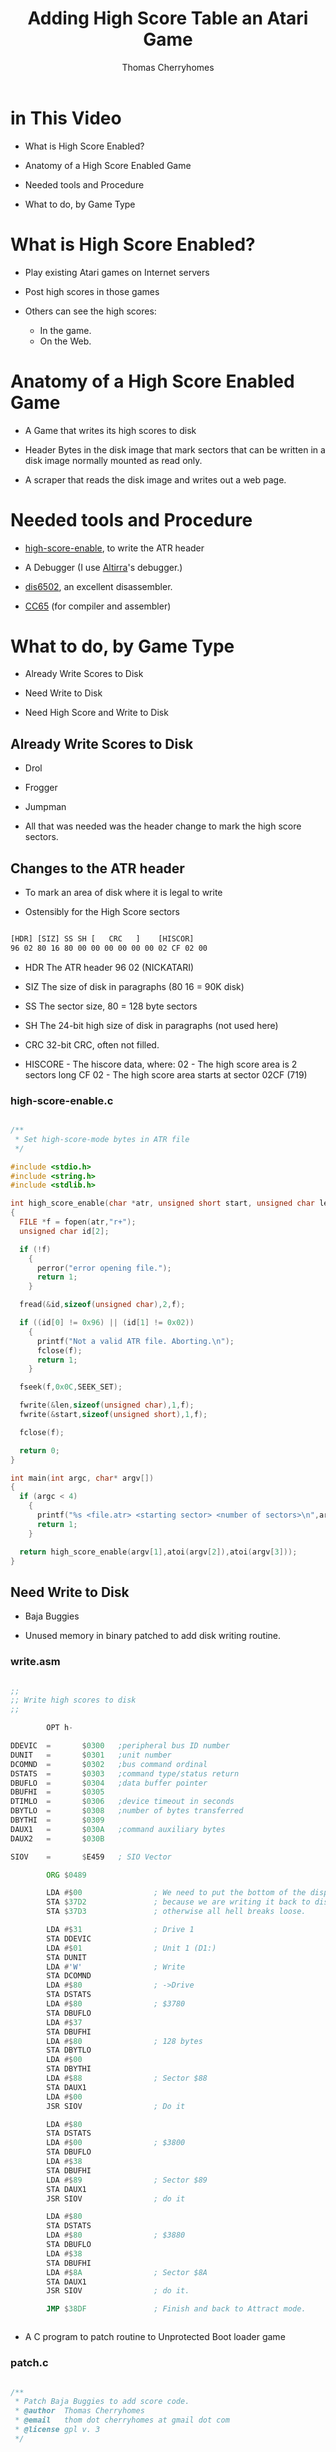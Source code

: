 #+title: Adding High Score Table an Atari Game
#+author: Thomas Cherryhomes
#+email: thom.cherryhomes@gmail.com

#+note: How do we find high score sectors?

* in This Video

- What is High Score Enabled?

- Anatomy of a High Score Enabled Game

- Needed tools and Procedure

- What to do, by Game Type
  
* What is High Score Enabled?

- Play existing Atari games on Internet servers

- Post high scores in those games

- Others can see the high scores:
  + In the game.
  + On the Web.

* Anatomy of a High Score Enabled Game

- A Game that writes its high scores to disk

- Header Bytes in the disk image
  that mark sectors that can be written
  in a disk image normally mounted
  as read only.

- A scraper that reads the disk image
  and writes out a web page.

* Needed tools and Procedure

- [[https://github.com/FujiNetWIFI/fujinet-high-scores/tree/main/atari/high-score-enable][high-score-enable]], to write the ATR header
  
- A Debugger (I use [[https://www.virtualdub.org/altirra.html][Altirra]]'s debugger.)

- [[https://sourceforge.net/projects/dis6502/][dis6502]], an excellent disassembler.

- [[https://github.com/cc65/cc65][CC65]] (for compiler and assembler)

* What to do, by Game Type

- Already Write Scores to Disk

- Need Write to Disk

- Need High Score and Write to Disk

** Already Write Scores to Disk

- Drol
  
- Frogger

- Jumpman

- All that was needed was the header change
  to mark the high score sectors.

** Changes to the ATR header

 - To mark an area of disk where it is legal to write

 - Ostensibly for the High Score sectors
   
#+begin_src txt

[HDR] [SIZ] SS SH [   CRC   ]    [HISCOR]
96 02 80 16 80 00 00 00 00 00 00 02 CF 02 00

#+end_src

- HDR The ATR header 96 02 (NICKATARI)

- SIZ The size of disk in paragraphs (80 16 = 90K disk)

- SS The sector size, 80 = 128 byte sectors

- SH The 24-bit high size of disk in paragraphs (not used here)

- CRC 32-bit CRC, often not filled.

- HISCORE - The hiscore data, where:
  02 - The high score area is 2 sectors long
  CF 02 - The high score area starts at sector 02CF (719)

*** high-score-enable.c

#+begin_src c

/**
 * Set high-score-mode bytes in ATR file
 */

#include <stdio.h>
#include <string.h>
#include <stdlib.h>

int high_score_enable(char *atr, unsigned short start, unsigned char len)
{
  FILE *f = fopen(atr,"r+");
  unsigned char id[2];
 
  if (!f)
    {
      perror("error opening file.");
      return 1;
    }

  fread(&id,sizeof(unsigned char),2,f);

  if ((id[0] != 0x96) || (id[1] != 0x02))
    {
      printf("Not a valid ATR file. Aborting.\n");
      fclose(f);
      return 1;
    }

  fseek(f,0x0C,SEEK_SET);

  fwrite(&len,sizeof(unsigned char),1,f);
  fwrite(&start,sizeof(unsigned short),1,f);

  fclose(f);

  return 0;
}

int main(int argc, char* argv[])
{
  if (argc < 4)
    {
      printf("%s <file.atr> <starting sector> <number of sectors>\n",argv[0]);
      return 1;
    }

  return high_score_enable(argv[1],atoi(argv[2]),atoi(argv[3]));
}

#+end_src


** Need Write to Disk

- Baja Buggies

- Unused memory in binary patched
  to add disk writing routine.

*** write.asm

#+begin_src asm

;; 
;; Write high scores to disk
;;

        OPT h-

DDEVIC  =       $0300   ;peripheral bus ID number
DUNIT   =       $0301   ;unit number
DCOMND  =       $0302   ;bus command ordinal
DSTATS  =       $0303   ;command type/status return
DBUFLO  =       $0304   ;data buffer pointer
DBUFHI  =       $0305
DTIMLO  =       $0306   ;device timeout in seconds
DBYTLO  =       $0308   ;number of bytes transferred
DBYTHI  =       $0309
DAUX1   =       $030A   ;command auxiliary bytes
DAUX2   =       $030B

SIOV    =       $E459   ; SIO Vector

        ORG $0489

        LDA #$00                ; We need to put the bottom of the display back to blank
        STA $37D2               ; because we are writing it back to disk.
        STA $37D3               ; otherwise all hell breaks loose.

        LDA #$31                ; Drive 1
        STA DDEVIC
        LDA #$01                ; Unit 1 (D1:)
        STA DUNIT
        LDA #'W'                ; Write
        STA DCOMND
        LDA #$80                ; ->Drive
        STA DSTATS
        LDA #$80                ; $3780
        STA DBUFLO
        LDA #$37
        STA DBUFHI
        LDA #$80                ; 128 bytes
        STA DBYTLO
        LDA #$00
        STA DBYTHI
        LDA #$88                ; Sector $88
        STA DAUX1
        LDA #$00
        JSR SIOV                ; Do it

        LDA #$80
        STA DSTATS
        LDA #$00                ; $3800
        STA DBUFLO
        LDA #$38
        STA DBUFHI
        LDA #$89                ; Sector $89
        STA DAUX1
        JSR SIOV                ; do it

        LDA #$80
        STA DSTATS
        LDA #$80                ; $3880
        STA DBUFLO
        LDA #$38
        STA DBUFHI
        LDA #$8A                ; Sector $8A
        STA DAUX1
        JSR SIOV                ; do it.

        JMP $38DF               ; Finish and back to Attract mode.


#+end_src

- A C program to patch routine to Unprotected Boot loader game

*** patch.c

#+begin_src c

/**
 * Patch Baja Buggies to add score code.
 * @author  Thomas Cherryhomes
 * @email   thom dot cherryhomes at gmail dot com
 * @license gpl v. 3
 */

#include <stdio.h>
#include <stdlib.h>
#include <string.h>

#define SEEK_POS 0x19 /* Right after JMP $0506 in Sector 1 */
#define JUMP_POS 0x45EC /* Replacing the 38DF */

#define MAX_PATCH_SIZE 115

char sectorBuf[MAX_PATCH_SIZE];

const char jump[2]={0x89,0x04};

int main(int argc, char *argv[])
{
  FILE *afp; FILE *bfp;
  size_t len;
  
  if (argc<3)
    {
      printf("%s <atr-file> <bin-file>\n",argv[0]);
      return 1;
    }

  afp = fopen(argv[1],"r+");

  if (!afp)
    {
      perror("Could not open ATR file");
      return 1; // Bail.
    }

  bfp = fopen(argv[2],"r");

  if (!bfp)
    {
      perror("Could not open BIN file");
      fclose(afp);
      return 1; // Bail.
    }

  if (fseek(afp,SEEK_POS,SEEK_SET))
    {
      perror("Could not seek to ATR sector");
      fclose(afp);
      fclose(bfp);
      return 1;
    }

  len = fread(&sectorBuf[0],sizeof(char),sizeof(sectorBuf),bfp);

  fclose(bfp);
  
  fwrite(&sectorBuf[0],sizeof(char),MAX_PATCH_SIZE,afp);

  // Patch 0x45EC to jump to our new routine
  fseek(afp,JUMP_POS,SEEK_SET);
  fwrite(&jump[0],sizeof(const char),sizeof(jump),afp);
  
  fclose(afp);

  // Done.
  return 0;
}

#+end_src


** Needs a High Score Table/Write to Disk

- Centipede
  
- Congo Bongo

- Donkey Kong
  
- PAC-MAN

- Pengo

*** Modifying Centipede

- Get Copy of Centipede from Homesoft

- Disassemble

- Find Game Over

- Add JSR to HISCORE

- Implement HISCORE.ASM

- hiscore_table.asm

- write-high-score.c

- picoboot.bin

- Makefile

**** Get Copy of Centipede from Homesoft

- Centipede in HomeSoft:
  http://apps.irata.online/Atari_8-bit/Games/Homesoft/C/Centipede%20%28Atari%2C%201982%29.xex

- Binary Load games are chosen because they can
  easily be adapted to be boot loadable, via picoboot.bin

- Some Homesoft games are compressed,
  and should be unpacked in memory and saved to disk
  before disassembly.

**** Disassemble

- Use DIS6502 to disassemble into .asm

- Resulting binaries assemble with [[https://mads.atari8.info/][MADS]].

**** Find Game Over

- Play test game

- At game over, break into debugger

- Disassembly view helps match to disassembled code

**** Add JSR to HISCORE

- At Game Over, it loops in this section of code
  
#+begin_src asm

LA2C7       lda L0099
            cmp #$07
            beq LA2C7
            cmp #$06
            beq LA2D8
            cmp #$05
            beq LA2DE
            jmp LA2C7

#+end_src

- We need to insert a jump to HISCORE
  without disturbing the adjacent code

#+begin_src asm

LA2C7
	    jsr hiscore
hsback:	    nop
	    nop
	    nop
	
	    ;;  lda L0099
	    ;;  cmp #$07
	    ;;  beq LA2C7
	    cmp #$06
	    beq LA2D8
	    cmp #$05
	    beq LA2DE
	    jmp HSBYE

#+end_src

**** Implement HISCORE.ASM

***** Some equates we need

#+begin_src asm

CH1	equ $02F2
chkey	equ $02FC
ddevic	equ $0300
dunit	equ $0301
dcomnd	equ $0302	
dstats	equ $0303
dbuflo	equ $0304
dbufhi	equ $0305
dtimlo	equ $0306
;; dbytlo	equ $0308
dbythi	equ $0309		
daux1	equ $030A
daux2	equ $030B
DSKINV	equ $E453
siov	equ $E459
vkeybd	equ $0208
setvbv  equ $E45C

p1scr	equ $3823		; Screen memory for P1 score

#+end_src

***** We need a display list to show score

- We'll put our High Score code/data at $8000
  
#+begin_src asm

	org $8000


hiscore_dlist:
	dta $70, $70, $70						; 3 sets of 8 blank lines (24 lines)
	dta $44, $20, $38 						; existing centipede playfield
	dta $04, $04, $04						; ...
	dta $04						; ...
	dta $46, .lo(hiscore_txt), .hi(hiscore_txt)		  ; LMS to hiscore text
	dta $06, $06, $06, $06, $06, $06, $06, $06, $06, $06, $06, $06, $06 ; Hiscore text
	dta $44, $18, $3B	; Back to playfield
	dta $04, $04, $04
	dta $04
	dta $41, .lo(hiscore_dlist), .hi(hiscore_dlist) ; Done

#+end_src

***** We need some space in memory for hiscore

#+begin_src asm

hiscore_txt:
	.sb '                    '
	.sb '    high   scores   '
	.sb '                    '

histr:  .ds 128 ; Some empty space
histr2:	.ds 128 ; to be replaced by sector reads

#+end_src

***** We need some variables and to transform score.

#+begin_src asm

slot:	        .ds 1           ; Hiscore slot
scootslot:		.ds 1		; Another temp location
xoff:		.ds 1		; Score digit offset
p1scr_store:	.ds 6		; store score because we need to transform it slightly.

#+end_src

***** Start of code, Transform score

- Character set has digits +2 higher
  than they need to be for normal charset,
  so we need to scoot each digit back.

- Score on Screen:
#+begin_src
014113
#+end_src
  
- Score in memory:
#+begin_src
D2 D3 D6 D3 D3 D5
#+end_src
- We need it to be:
#+begin_src
D0 D1 D4 D1 D1 D3
#+end_src

so that it lines up with ANTIC screen codes of color=4

#+begin_src asm

	;; Hiscore entry point
	
hiscore:

	ldx #$00           ; Start at offset 0
hsstr:	lda p1scr,x        ; Get score digit from screen
	sec                ;
	sbc #$02           ; Subtract 2
	sta p1scr_store,x  ; Store it in p1scr_store,x
	cpx #$05           ; Have we done all 6 digits?
	beq wait           ; Yes, get out of here.
	inx                ; no? increment X
	bne hsstr          ; and go again

#+end_src

***** Swap VBI Back to OS while Hiscore is active

- Centipede does its own immediate VBI. This interferes
  with keyboard operation, so we borrow it, by waiting
  for the VBLANK to end, and then swap it out.

#+begin_src asm
	  
wait:	LDA RTCLOK+2
wait1:
	CMP RTCLOK+2
	BEQ wait1	; wait for end of current/next VBI

	LDA VVBLKI
	PHA
	LDA VVBLKI+1
	PHA
	LDA SYSVBV+1
	STA VVBLKI
	LDA SYSVBV+2
	STA VVBLKI+1

#+end_src

***** Load the Hiscore Table

- We first do a dummy read of sector 1, to clear FujiNet cache
  Into an area of memory we do not care about...

- This resets the read-ahead cache, so we are guaranteed
  to get a fresh read of the hi score table
  in sectors 719-720

#+begin_src asm

hiscrl:	LDA #'R'
	STA DCOMND
	LDA #$01
	STA DUNIT
	LDA #$00
	STA DBUFLO
	LDA #$50
	STA DBUFHI
	LDA #$01
	STA DAUX1
	LDA #$00
	STA DAUX2
	JSR DSKINV

#+end_src asm

- We then do the actual read...

#+begin_src asm

	LDA #'R'		; Read...
	BNE hiscrio

#+end_src

- A common routine is used for both reads/writes
  with the difference being DCOMND being 'R' or 'W'

- Since we need to write 10 lines of 20 chars
  each, and we are using 128 byte sectors,
  we need to do two sectors, each pointing into
  HISTR and HISTR2, respectively.

#+begin_src asm

hiscrio:	STA DCOMND		; into command
	LDA #$01		; drive 1
	STA DUNIT		; into unit.
	LDA #.LO(HISTR)		; Hi score screen data buffer (LO)
	STA DBUFLO		; into Buffer lo byte
	LDA #.HI(HISTR)		; Hi score screen data buffer (HI)
	STA DBUFHI		; into Buffer hi byte
	LDA #$CF		; Sector 0x2CF (719)
	STA DAUX1		; ...
	LDA #$02		; ...
	STA DAUX2		; into the daux parameter.
	JSR DSKINV		; Do it.

	LDA #.LO(HISTR2)	; Hi score screen data buffer (LO)
	STA DBUFLO		; into Buffer lo byte
	LDA #.HI(HISTR2)	; Hi score screen data buffer (HI)
	STA DBUFHI		; into Buffer hi byte
	LDA #$D0		; Sector 0x2D0 (720)
	STA DAUX1		; ...
	LDA #$02		; ...
	STA DAUX2		; into the daux parameter.
	JSR DSKINV		; Do it.
	RTS	 		; Done, goodbye

#+end_src

***** Restore the VBI

#+begin_src asm

	LDA RTCLOK+2
wait2:
	CMP RTCLOK+2
	BEQ wait2	; wait for end of current/next VBI

	PLA
	STA VVBLKI+1
	PLA
	STA VVBLKI

#+end_src

***** Set to Hiscore display list

- Point SDLSTL/H to the high score display list
  which is similar to the game display list,
  but puts mode 6 lines in the middle of the screen
  to show the high score.

#+begin_src asm

	;; Set display list to show score
	lda #.lo(hiscore_dlist)
	sta $0230
	lda #.hi(hiscore_dlist)
	sta $0231

#+end_src

***** Remove leading zeroes from stored score

- To make high score more readable, we transform
  the leading zeroes into spaces.

- p1scr_store starts with:
#+begin_src
D0 D1 D4 D1 D1 D3  
#+end_src

- p1scr_store is changed to:
#+begin_src
00 D1 D4 D1 D1 D3
#+end_src

#+begin_src asm

	;; Remove leading zeroes from P1 score
	
	ldx #$00		; Start at 0
hssk:	lda p1scr_store,x		; Get next char
	cmp #$D0		; Check against 0
	beq hssk2		;
	bcs HSCONT		; If > 0, then continue
hssk2:	lda #$00		; Zero out
	sta p1scr_store,x		; The digit on display
	inx			; Go to next digit
	jmp hssk		; and go again.

#+end_src

***** Find Suitable High Score slot

- There are 10 high score slots (0-9)

- Start at Slot 0

- There are 6 digits in each slot
  Reset to digit 0 each slot.
  
- Compare each digit in p1scr_store
  to what is stored in current slot

- if digit in p1scr_store &gt; what is in slot
  then we've found our slot

- if we have done all digits in slot,
  advance to next slot.

- if we are at last digit; last slot,
  our score is too low. fall out.

- The table HSCROF stores offsets for the first
  digit of each slot's score,
  relative to start of HISTR:
#+begin_src asm
HSCROF:
	.byte 11, 20+11, 40+11, 60+11, 80+11, 100+11, 120+11, 140+11, 160+11, 180+11
#+end_src

- The code to find a suitable slot:
  
#+begin_src asm

HSCONT:	
	LDX #$00		; Start with first place
	STX SLOT		; Store it.
	
	;; Find possible slot

HFSLT:	LDX SLOT
	LDY #$00		; First score char position
	LDA HSCROF,X		; Get high score screen ptr offset
	TAX			; Set to X
HFSLT2:	LDA p1scr_store,Y	; Load next char of high score slot
	CMP HISTR,X		; Compare against top high score.
	BEQ HFSLT3
	BCC HFSLT4
	BCS HSETSLT		; higher score than current slot, select this one.
HFSLT3:	INY			; Increment current hiscore slot ptr.
	INX			; Increment hiscore screen slot ptr
	CPY #$06		; Are we done with string comparison?
	BNE HFSLT2		; No, Continue string comparison
HFSLT4:	INC SLOT		; Increment slot #
	LDX SLOT		; Get Slot #
	CPX #$0A		; Are we at last slot?
	BNE HFSLT		; Not done yet, next slot.
	JMP HSBYE		; Didn't find one, don't enter.
	
	;; Set Slot

HSETSLT:
	LDX SLOT		; Store found place.
	LDA #$08		; Second to last place for scoot.
	STA SCOOTSLOT		; Store in scoot position.

#+end_src

***** Scoot lower scores down one slot

- If we aren't at the last slot, we need
  to move each subsequent score down one slot
  to make room for our new score.

- Move each slot's character
  starting point defined by the table HINIOF
  Relative to start of HISTR:
#+begin_src asm
HINIOF:
	.byte 6, 26, 46, 66, 86, 106, 126, 146, 166, 186
#+end_src

#+begin_src asm

	;; Are we in slot 10? if so, bypass the scoot.

	LDA SLOT
	CMP #$09
	BEQ HENTR
	
	;; Scoot older high scores down from selected slot
	
HSCOOT: LDY SCOOTSLOT
	LDA HINIOF,Y
	TAX
	LDY #$00		; Beginning of string.

HSCOOT2:
	LDA HISTR,X
	STA HISTR+20,X
	INX
	INY
	CPY #12
	BNE HSCOOT2

	DEC SCOOTSLOT
	LDA SCOOTSLOT
	CMP SLOT
	BPL HSCOOT

#+end_src

***** Copy High Score to Slot

- Once a hole has been made for our high score
  we then copy in the high score from p1scr_store
  and then blank out the initials with ...

#+begin_src asm

	;; Copy high score to slot

HENTR:	LDA SLOT		; Restore Score place
	TAX			; into X.
 	LDA HSCROF,X		; Get score offset on screen
 	TAY			; And store in Y

 	LDX #$00
HCPY:	LDA p1scr_store,X
HCPY2:	STA HISTR,Y
 	INX
 	INY
 	CPX #$06
 	BNE HCPY

	LDX SLOT
 	LDA HINIOF,X		; Find screen offset
 	TAX			; Send it to X

	;; Blank out initials
	
	LDA #"."+0x40		; RED
	STA HISTR,X
	INX
	STA HISTR,X
	INX
	STA HISTR,X
	DEX
	DEX	  

#+end_src

***** Get three initials from keyboard

- We then ask for three initials, from
  the keyboard, using HRKEY, which is:

#+begin_src asm

	;; Read key, convert to screen code. stored in SLOT
	
HRKEY:  TXA			; Save X
	PHA			; ...
	LDA #$FF
	STA CHKEY
	LDA $14
	ADC #30			; keyboard debounce delay =30 jiffies
	TAX
HRKEY2: CPX $14			; delay expired?
	BNE @+
	LDA #0			; yes => reset "last" key
	STA CH1
@	LDA CHKEY
        CMP #$FF
        BEQ HRKEY2
        LDX CHKEY
        LDA HKTBL,X
	STA TEMP		; Store into temp.
	PLA			; Restore X
	TAX			; ...
	LDA TEMP		; restore A from temp.
	RTS

#+end_src

- HRKEY gets valid key codes from the HKTBL table,
  which converts key codes, to desired screen codes.

#+begin_src asm

        ;; Key to screen code table.

HKTBL:
	.SB "l"+0x80			; 0
	.SB "j"+0x80			; 1
	.SB ";"			; 2
	.BY 0xFF			; 3 (F1)
	.BY 0xFF			; 4 (F2)
	.SB "k"+0x80			; 5
	.SB "+"			; 6
	.SB "*"			; 7
	.SB "o"+0x80			; 8
	.BY 0xFF			; 9
	.SB "p"+0x80			; 10
	.SB "u"+0x80			; 11
	.BY 0xFF			; 12 (RETURN)
	.SB "i"+0x80			; 13
	.SB "-"			; 14
	.SB "="			; 15
	.SB "v"+0x80			; 16
	.BY 0xFF			; 17 (HELP)
	.SB "c"+0x80			; 18
	.BY 0xFF			; 19 (F3)
	.BY 0xFF			; 20 (F4)
	.SB "b"+0x80			; 21
	.SB "x"+0x80			; 22
	.SB "z"+0x80			; 23
	.SB "4"			; 24
	.BY 0xFF			; 25 (DEAD)
	.SB "3"			; 26
	.SB "6"			; 27
	.BY 0xFF			; 28 (ESC)
	.SB "5"			; 29
	.SB "2"			; 30
	.SB "1"			; 31
	.SB ","			; 32
	.SB " "			; 33 (SPACE)
	.SB "."			; 34
	.SB "n"+0x80			; 35
	.BY 0xFF			; 36 (DEAD)
	.SB "m"+0x80			; 37
	.SB "/"			; 38
	.BY 0xFF			; 39 (ATARI)
	.SB "r"+0x80			; 40
	.BY 0xFF			; 41 (DEAD)
	.SB "e"+0x80			; 42
	.SB "y"+0x80			; 43
	.BY 0xFF			; 44
	.SB "t"+0x80			; 45
	.SB "w"+0x80			; 46
	.SB "q"+0x80			; 47
	.SB "9"			; 48
	.BY 0xFF			; 49 (DEAD)
	.SB "0"			; 50
	.SB "7"			; 51
	.BY 0xFF			; 52 (DEL)
	.SB "8"			; 53
	.SB "<"			; 54
	.SB ">"			; 55
	.SB "f"+0x80			; 56
	.SB "h"+0x80			; 57
	.SB "d"+0x80			; 58
	.BY 0xFF			; 59 (DEAD)
	.BY 0xFF			; 60 CAPS/LOWR
	.SB "g"+0x80			; 61
	.SB "s"+0x80			; 62
	.SB "a"+0x80			; 63

#+end_src

- The loop that gets the three initials is:

#+begin_src asm

	LDY #$00		; # of initials entered
	LDX SLOT
	LDA HINIOF,X
	TAX
	
HENT:	JSR HRKEY		; Get initial.
	CMP #$FF		; Dead key?
	BEQ HENT		; Go back.
	
	CMP #52			; Backspace?
	BNE HENT2		; Nope, go to enter/advance.
	CPY #$00		; Are we at beginning?
	BEQ HENT		; Yes, ignore and get another key.
	DEY			; Otherwise, go backward
	DEX
	LDA #$00		; Blank char
	STA HISTR,X		; Store it.
	BEQ HENT		; Back to HENT. (always branch)

HENT2:	STA HISTR,X		; Enter onto screen.
	INX			; Advance screen pointer
	INY			; Advance initial pointer
	CPY #$03		; Are we at end?
	BNE HENT		; Nope, get another one.

#+end_src

***** Write the new hiscore table to disk

- After we temporarily swap back in the system VBV,
  we write the high score table back, using hiscrw,
  this falls back into hiscrio.

#+begin_src asm

hiscrw:
	LDA #'W'		; Write...
hiscrio:	STA DCOMND		; into command
	LDA #$01		; drive 1
	STA DUNIT		; into unit.
	LDA #.LO(HISTR)		; Hi score screen data buffer (LO)
	STA DBUFLO		; into Buffer lo byte
	LDA #.HI(HISTR)		; Hi score screen data buffer (HI)
	STA DBUFHI		; into Buffer hi byte
	LDA #$CF		; Sector 0x2CF (719)
	STA DAUX1		; ...
	LDA #$02		; ...
	STA DAUX2		; into the daux parameter.
	JSR DSKINV		; Do it.

	LDA #.LO(HISTR2)	; Hi score screen data buffer (LO)
	STA DBUFLO		; into Buffer lo byte
	LDA #.HI(HISTR2)	; Hi score screen data buffer (HI)
	STA DBUFHI		; into Buffer hi byte
	LDA #$D0		; Sector 0x2D0 (720)
	STA DAUX1		; ...
	LDA #$02		; ...
	STA DAUX2		; into the daux parameter.
	JSR DSKINV		; Do it.
	RTS	 		; Done, goodbye

#+end_src

- We finish by swapping the VBI back to Centipede's.

***** We return to normal game flow

- After we are done writing the high score,
  we jump to HSBYE, which does some clean up
  and returns back to the game proper.

- In this case, HSBYE does the check for console keys
  and if one is pressed, return back to normal game flow.
  This keeps the high score display up,
  until a console key is pressed.

#+begin_src asm

HSBYE:	NOP			; Restore VBI vectors
	LDA L0099		; Check console key debounce
	CMP #$07                ; All clear?
	BEQ HSBYE               ; Yes, check again.
	
	LDA #$00		; Otherwise, restore display list
	STA $0230
	LDA #$38
	STA $0231
	RTS		; ...and go back.

#+end_src

**** hiscore_table.asm

- The High score table is stored on sectors 719-720
  We populate it by creating a binary file using mads:

#+begin_src asm

	;; The High score table. Will be assembled sans header
	;; to be written to disk using write-high-score.c

	opt h-

HISTR:	.SB "   1.               "
	.SB "   2.               "
	.SB "   3.               "
	.SB "   4.               "
	.SB "   5.               "
	.SB "   6.               "
	.SB "   7.               "
	.SB "   8.               "
	.SB "   9.               "
	.SB "  10.               "
	.SB "                    "
	.SB "                    "
	.SB "                "		  

#+end_src

**** write-high-score.c

- The high score table is written to disk using
  the following tool:

#+begin_src c

/**
 * write-high-score - Takes <binfile> and writes to sector 720 of <atr>
 *
 * @author:  Thomas Cherryhomes
 * @email:   thom dot cherryhomes at gmail dot com
 * @license: gpl v. 3
 */

#include <stdio.h>
#include <stdlib.h>
#include <string.h>

#define SEEK_POS 0x16710 // sector 0x2CF

char sectorBuf[256];

int main(int argc, char *argv[])
{
  FILE *afp; FILE *bfp;
  size_t len;
  
  if (argc<3)
    {
      printf("%s <atr-file> <bin-file>\n",argv[0]);
      return 1;
    }

  afp = fopen(argv[1],"r+");

  if (!afp)
    {
      perror("Could not open ATR file");
      return 1; // Bail.
    }

  bfp = fopen(argv[2],"r");

  if (!bfp)
    {
      perror("Could not open BIN file");
      fclose(afp);
      return 1; // Bail.
    }

  if (fseek(afp,SEEK_POS,SEEK_SET))
    {
      perror("Could not seek to ATR sector");
      fclose(afp);
      fclose(bfp);
      return 1;
    }

  len = fread(&sectorBuf[0],sizeof(char),sizeof(sectorBuf),bfp);

  if (len != sizeof(sectorBuf))
    {
      perror("Could not read BIN file");
      fclose(afp);
      fclose(bfp);
      return 1;
    }

  fclose(bfp);
  
  fwrite(&sectorBuf[0],sizeof(char),sizeof(sectorBuf),afp);

  fclose(afp);

  // Done.
  return 0;
}

#+end_src

**** Making the ATR

- To boot the game, we use 'dir2atr' from [[https://github.com/HiassofT/AtariSIO][Hias' AtariSIO Tools]]
  to create an ATR image from a directory.

- We borrow a copy of picoboot.bin from [[https://github.com/HiassofT/MyPicoDOS][MyPicoDOS]],
  to use with dir2atr to set boot sectors that boot
  our game.

**** Inserting our High Score to the ATR

- Once the ATR is created, write-high-score is used to write the
  high score table to the new ATR.

- The game is now ready to copy to the TNFS server.

**** Makefile

- The following Makefile ties all of the above steps together.

#+begin_src makefile

AS=mads
CP=cp
SRC=Centipede.asm
XEX=AUTORUN
LST=Centipede.lst
ATR="Centipede.atr"
BUILD=build
MKDIR=mkdir
DIR2ATR=dir2atr
WRITE_HIGH_SCORE=./write-high-score
HISCORE_TABLE_ASM=hiscore_table.asm
HISCORE_TABLE_BIN=hiscore_table.bin
HIGH_SCORE_ENABLE=high-score-enable
BOOT_PROGRAM=picoboot.bin

.PHONY: clean pre

all:	clean pre xex dist hiscore hiscore_enable

pre:
	$(RM) -rf $(BUILD)
	$(MKDIR) -p $(BUILD)

xex:
	$(AS) $(SRC) -o:$(BUILD)/$(XEX) -l:$(LST)

dist:
	$(DIR2ATR) -B $(BOOT_PROGRAM) -S $(ATR) $(BUILD)

hiscore:
	$(AS) $(HISCORE_TABLE_ASM) -o:$(BUILD)/$(HISCORE_TABLE_BIN)	
	$(CC) -o$(WRITE_HIGH_SCORE) $(WRITE_HIGH_SCORE).c
	$(WRITE_HIGH_SCORE) $(ATR) $(BUILD)/$(HISCORE_TABLE_BIN)

hiscore_enable:
	$(CC) -o$(HIGH_SCORE_ENABLE) $(HIGH_SCORE_ENABLE).c
	$(HIGH_SCORE_ENABLE) $(ATR) 719 2

clean:
	$(RM) -rf $(BUILD)
	$(RM) -rf $(ATR)
	$(RM) -rf $(WRITE_HIGH_SCORE)
	$(RM) -rf $(HIGH_SCORE_ENABLE)
	$(RM) -rf $(LST)

#+end_src

**** The Centipede Web Scraper

- Runs on the TNFS server

- Watches for changes to the Centipede.atr file

- On change, reads the two high score sectors
  and generates a new HTML file.

- Uses inotify, so must run on Linux.
  
#+begin_src c

/**
 * Grab high score from Centipede, write to HTML
 *
 * Linux required. (uses inotify)
 * 
 * @author  Thomas Cherryhomes
 * @email   thom dot cherryhomes at gmail dot com
 * @license gpl v. 3
 */

#include <stdio.h>
#include <stdint.h>
#include <stdbool.h>
#include <string.h>
#include <errno.h>
#include <sys/types.h>
#include <sys/inotify.h>
#include <signal.h>
#include <unistd.h>
#include <fcntl.h>
#include <linux/limits.h>

#define EVENT_SIZE ( sizeof(struct inotify_event) )
#define EVENT_BUF_LEN ( 1024 * ( EVENT_SIZE + NAME_MAX ) )

#define PACMAN_SEEK_POS (0x16710)

#define LINE_WIDTH 20

static volatile bool ctrlc = false;

int inotify_fd, inotify_wd;
int inotify_event_len;

char event_buffer[EVENT_BUF_LEN];

void setctrlc(int dummy)
{
  ctrlc = true;
}

void centipede(char *atr, char *html)
{
  unsigned char buf[256];
  FILE *fa, *fh;
  int i, offset;

  printf("Writing new centipede.html\n");
  
  fa = fopen(atr,"rb");
  fh = fopen(html,"w");

  fseek(fa,PACMAN_SEEK_POS,SEEK_SET);

  fread(buf,sizeof(unsigned char),sizeof(buf),fa);

  /* Process text */
  for (i=0;i<sizeof(buf);i++)
    {
      /* Do very simple ANTIC screen code conversion to ASCII */
      unsigned char c = buf[i];

      if (c>127)
	c -= 0xA0;
      else if (c<64)
	c+=32;
      else if (c>64)
	c-=32;
      buf[i]=c;
    }

  /* small fix, erase first char in buf */
  buf[0]=0x20;
  
  /* start html */
  fprintf(fh,"<!DOCTYPE html PUBLIC \"-//W3C//DTD XHTML 1.0 Strict//EN\" \"http://www.w3.org/TR/xhtml1/DTD/xhtml1-strict.dtd\">\n");
  fprintf(fh,"<html xmlns=\"http://www.w3.org/1999/xhtml\" xml:lang=\"en\" lang=\"en\">\n");
  fprintf(fh," <head>\n");
  fprintf(fh,"  <title>Latest Centipede High Scores</title>\n");
  fprintf(fh,"  <meta http-equiv=\"content-type\" content=\"text/html; charset=utf-8\" />\n");
  fprintf(fh,"  <meta http-equiv=\"refresh\" content=\"30\" />");
  fprintf(fh,"  <meta name=\"keywords\" content=\" \" />\n");
  fprintf(fh,"  <meta name=\"description\" content=\" \" />\n");
  fprintf(fh,"  <link rel=\"stylesheet\" type=\"text/css\" href=\"centipede.css\" media=\"screen\" />\n");
  fprintf(fh,"  <link rel=\"icon\" type=\"image/png\" href=\"icon.png\" />\n");
  fprintf(fh," </head>\n");
  fprintf(fh," <body>\n");
  fprintf(fh,"  <pre>\n");

  /* start body */

  offset=0; /* buffer start for hi scores */

  fprintf(fh,"\n== CENTIPEDE TOP SCORES ==\n");
  
  for (i=0;i<sizeof(buf);i++)
    {
      fprintf(fh, "%c", buf[offset++]);

      if ((i % LINE_WIDTH) == 0)
	fprintf(fh, "\n   ");
    }

  /* end body */

  fprintf(fh,"\n");
  fprintf(fh,"  </pre>\n");
  fprintf(fh," </body>\n");
  fprintf(fh,"</html>\n");
  
  fclose(fh);
  fclose(fa);
}

int main(int argc, char *argv[])
{
  if (argc < 3)
    {
      printf("%s <path-to-centipede-atr> <path-to-output-html>\n",argv[0]);
      return 1;
    }

  centipede(argv[1],argv[2]);
  
  signal(SIGINT, setctrlc);
  signal(SIGTERM, setctrlc);
  
  inotify_fd = inotify_init();

  if (inotify_fd < 0)
    {
      perror("inotify_init");
      return 1;
    }

  inotify_wd = inotify_add_watch(inotify_fd, argv[1], IN_MODIFY);

  if (inotify_wd == -1)
    {
      perror("inotify_add_watch");
      goto bye2;
    }

  /* Set for non-blocking */
  fcntl (inotify_fd, F_SETFL, fcntl (inotify_fd, F_GETFL) | O_NONBLOCK);
  
  while (!ctrlc)
    {
      int i;
      
      inotify_event_len = read(inotify_fd, event_buffer, EVENT_BUF_LEN);

      i=0;

      if (inotify_event_len < 0)
	{
	  usleep(100000);
	  continue;
	}
      
      while (i < inotify_event_len)
	{
	  struct inotify_event *event = ( struct inotify_event * ) &event_buffer[ i ];

	  centipede(argv[1],argv[2]);

	  i += EVENT_SIZE + event->len;
	}
    }

  /* ctrl-C or termination, close it off. */

  printf("Exiting %s\n",argv[0]);
 bye:
  inotify_rm_watch(inotify_fd,inotify_wd);
 bye2:
  close(inotify_fd);

  return 0;
}

#+end_src

**** centipede.service

- To ensure the Centipede scraper service runs, it is
  copied into /usr/local/sbin of the TNFS server,
  and the following centipede.service is installed into systemd:

#+begin_src service

[Unit]
Description=Atari Centipede Hi-scores
After=remote-fs.target
After=syslog.target

# replace /tnfs with your TNFS directory

[Service]
User=root
Group=root
ExecStart=/usr/local/sbin/centipede "/tnfs/Atari_8-bit/Games/High Score Enabled/Centipede.atr" "/scores/centipede.html"

[Install]
WantedBy=multi-user.target

#+end_src

* Resources and Links

- Altirra:
  https://www.virtualdub.org/altirra.html

- FujiNet High Scores Repository:
  https://github.com/FujiNetWIFI/fujinet-high-scores/

- high-score-enable:
  https://github.com/FujiNetWIFI/fujinet-high-scores/tree/main/atari/high-score-enable

- Centipede (game):
  https://github.com/FujiNetWIFI/fujinet-high-scores/tree/main/atari-game-ports/centipede

- Centipede (web scraper):
  https://github.com/FujiNetWIFI/fujinet-high-scores/tree/main/atari/centipede
    
- MADS Assembler:
  https://mads.atari8.info/
  
- Hias' AtariSIO Tools:
  https://github.com/HiassofT/AtariSIO
  
- Hias' MyPicoDOS:
  https://github.com/HiassofT/MyPicoDOS
  
